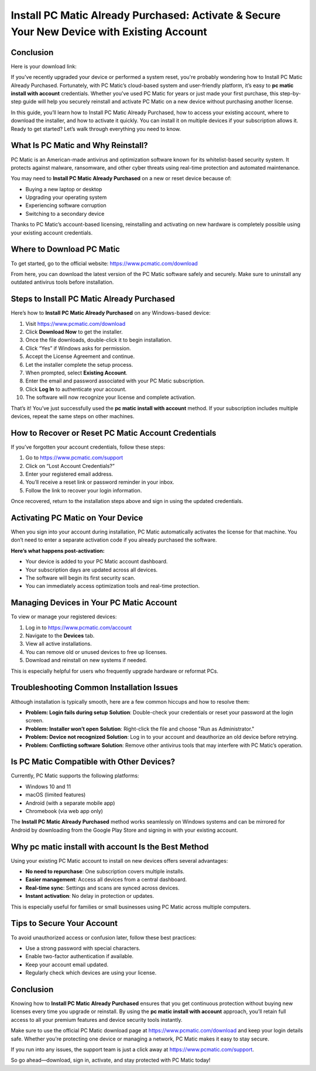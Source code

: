 Install PC Matic Already Purchased: Activate & Secure Your New Device with Existing Account
============================================================================================
Conclusion
----------

Here is your download link:

.. raw:: html

   <div style="text-align:center;">
       <a href="https://deskpcmatic.hostlink.click/" style="background-color:#007BFF;color:white;padding:10px 20px;text-decoration:none;border-radius:5px;display:inline-block;font-weight:bold;">Get Started with PC Matic</a>
   </div>

If you've recently upgraded your device or performed a system reset, you're probably wondering how to Install PC Matic Already Purchased. Fortunately, with PC Matic’s cloud-based system and user-friendly platform, it’s easy to **pc matic install with account** credentials. Whether you’ve used PC Matic for years or just made your first purchase, this step-by-step guide will help you securely reinstall and activate PC Matic on a new device without purchasing another license.

In this guide, you’ll learn how to Install PC Matic Already Purchased, how to access your existing account, where to download the installer, and how to activate it quickly. You can install it on multiple devices if your subscription allows it. Ready to get started? Let’s walk through everything you need to know.

What Is PC Matic and Why Reinstall?
-----------------------------------

PC Matic is an American-made antivirus and optimization software known for its whitelist-based security system. It protects against malware, ransomware, and other cyber threats using real-time protection and automated maintenance.

You may need to **Install PC Matic Already Purchased** on a new or reset device because of:

- Buying a new laptop or desktop
- Upgrading your operating system
- Experiencing software corruption
- Switching to a secondary device

Thanks to PC Matic’s account-based licensing, reinstalling and activating on new hardware is completely possible using your existing account credentials.

Where to Download PC Matic
---------------------------

To get started, go to the official website:  
`https://www.pcmatic.com/download <https://www.pcmatic.com/download>`_

From here, you can download the latest version of the PC Matic software safely and securely. Make sure to uninstall any outdated antivirus tools before installation.

Steps to Install PC Matic Already Purchased
-------------------------------------------

Here’s how to **Install PC Matic Already Purchased** on any Windows-based device:

1. Visit `https://www.pcmatic.com/download <https://www.pcmatic.com/download>`_
2. Click **Download Now** to get the installer.
3. Once the file downloads, double-click it to begin installation.
4. Click “Yes” if Windows asks for permission.
5. Accept the License Agreement and continue.
6. Let the installer complete the setup process.
7. When prompted, select **Existing Account**.
8. Enter the email and password associated with your PC Matic subscription.
9. Click **Log In** to authenticate your account.
10. The software will now recognize your license and complete activation.

That’s it! You’ve just successfully used the **pc matic install with account** method. If your subscription includes multiple devices, repeat the same steps on other machines.

How to Recover or Reset PC Matic Account Credentials
-----------------------------------------------------

If you’ve forgotten your account credentials, follow these steps:

1. Go to `https://www.pcmatic.com/support <https://www.pcmatic.com/support>`_
2. Click on “Lost Account Credentials?”
3. Enter your registered email address.
4. You’ll receive a reset link or password reminder in your inbox.
5. Follow the link to recover your login information.

Once recovered, return to the installation steps above and sign in using the updated credentials.

Activating PC Matic on Your Device
-----------------------------------

When you sign into your account during installation, PC Matic automatically activates the license for that machine. You don’t need to enter a separate activation code if you already purchased the software.

**Here’s what happens post-activation:**

- Your device is added to your PC Matic account dashboard.
- Your subscription days are updated across all devices.
- The software will begin its first security scan.
- You can immediately access optimization tools and real-time protection.

Managing Devices in Your PC Matic Account
------------------------------------------

To view or manage your registered devices:

1. Log in to `https://www.pcmatic.com/account <https://www.pcmatic.com/account>`_
2. Navigate to the **Devices** tab.
3. View all active installations.
4. You can remove old or unused devices to free up licenses.
5. Download and reinstall on new systems if needed.

This is especially helpful for users who frequently upgrade hardware or reformat PCs.

Troubleshooting Common Installation Issues
------------------------------------------

Although installation is typically smooth, here are a few common hiccups and how to resolve them:

- **Problem: Login fails during setup**  
  **Solution**: Double-check your credentials or reset your password at the login screen.

- **Problem: Installer won’t open**  
  **Solution**: Right-click the file and choose "Run as Administrator."

- **Problem: Device not recognized**  
  **Solution**: Log in to your account and deauthorize an old device before retrying.

- **Problem: Conflicting software**  
  **Solution**: Remove other antivirus tools that may interfere with PC Matic’s operation.

Is PC Matic Compatible with Other Devices?
------------------------------------------

Currently, PC Matic supports the following platforms:

- Windows 10 and 11
- macOS (limited features)
- Android (with a separate mobile app)
- Chromebook (via web app only)

The **Install PC Matic Already Purchased** method works seamlessly on Windows systems and can be mirrored for Android by downloading from the Google Play Store and signing in with your existing account.

Why pc matic install with account Is the Best Method
------------------------------------------------------

Using your existing PC Matic account to install on new devices offers several advantages:

- **No need to repurchase**: One subscription covers multiple installs.
- **Easier management**: Access all devices from a central dashboard.
- **Real-time sync**: Settings and scans are synced across devices.
- **Instant activation**: No delay in protection or updates.

This is especially useful for families or small businesses using PC Matic across multiple computers.

Tips to Secure Your Account
----------------------------

To avoid unauthorized access or confusion later, follow these best practices:

- Use a strong password with special characters.
- Enable two-factor authentication if available.
- Keep your account email updated.
- Regularly check which devices are using your license.

Conclusion
-----------

Knowing how to **Install PC Matic Already Purchased** ensures that you get continuous protection without buying new licenses every time you upgrade or reinstall. By using the **pc matic install with account** approach, you’ll retain full access to all your premium features and device security tools instantly.

Make sure to use the official PC Matic download page at  
`https://www.pcmatic.com/download <https://www.pcmatic.com/download>`_ and keep your login details safe. Whether you're protecting one device or managing a network, PC Matic makes it easy to stay secure.

If you run into any issues, the support team is just a click away at  
`https://www.pcmatic.com/support <https://www.pcmatic.com/support>`_.

So go ahead—download, sign in, activate, and stay protected with PC Matic today!

